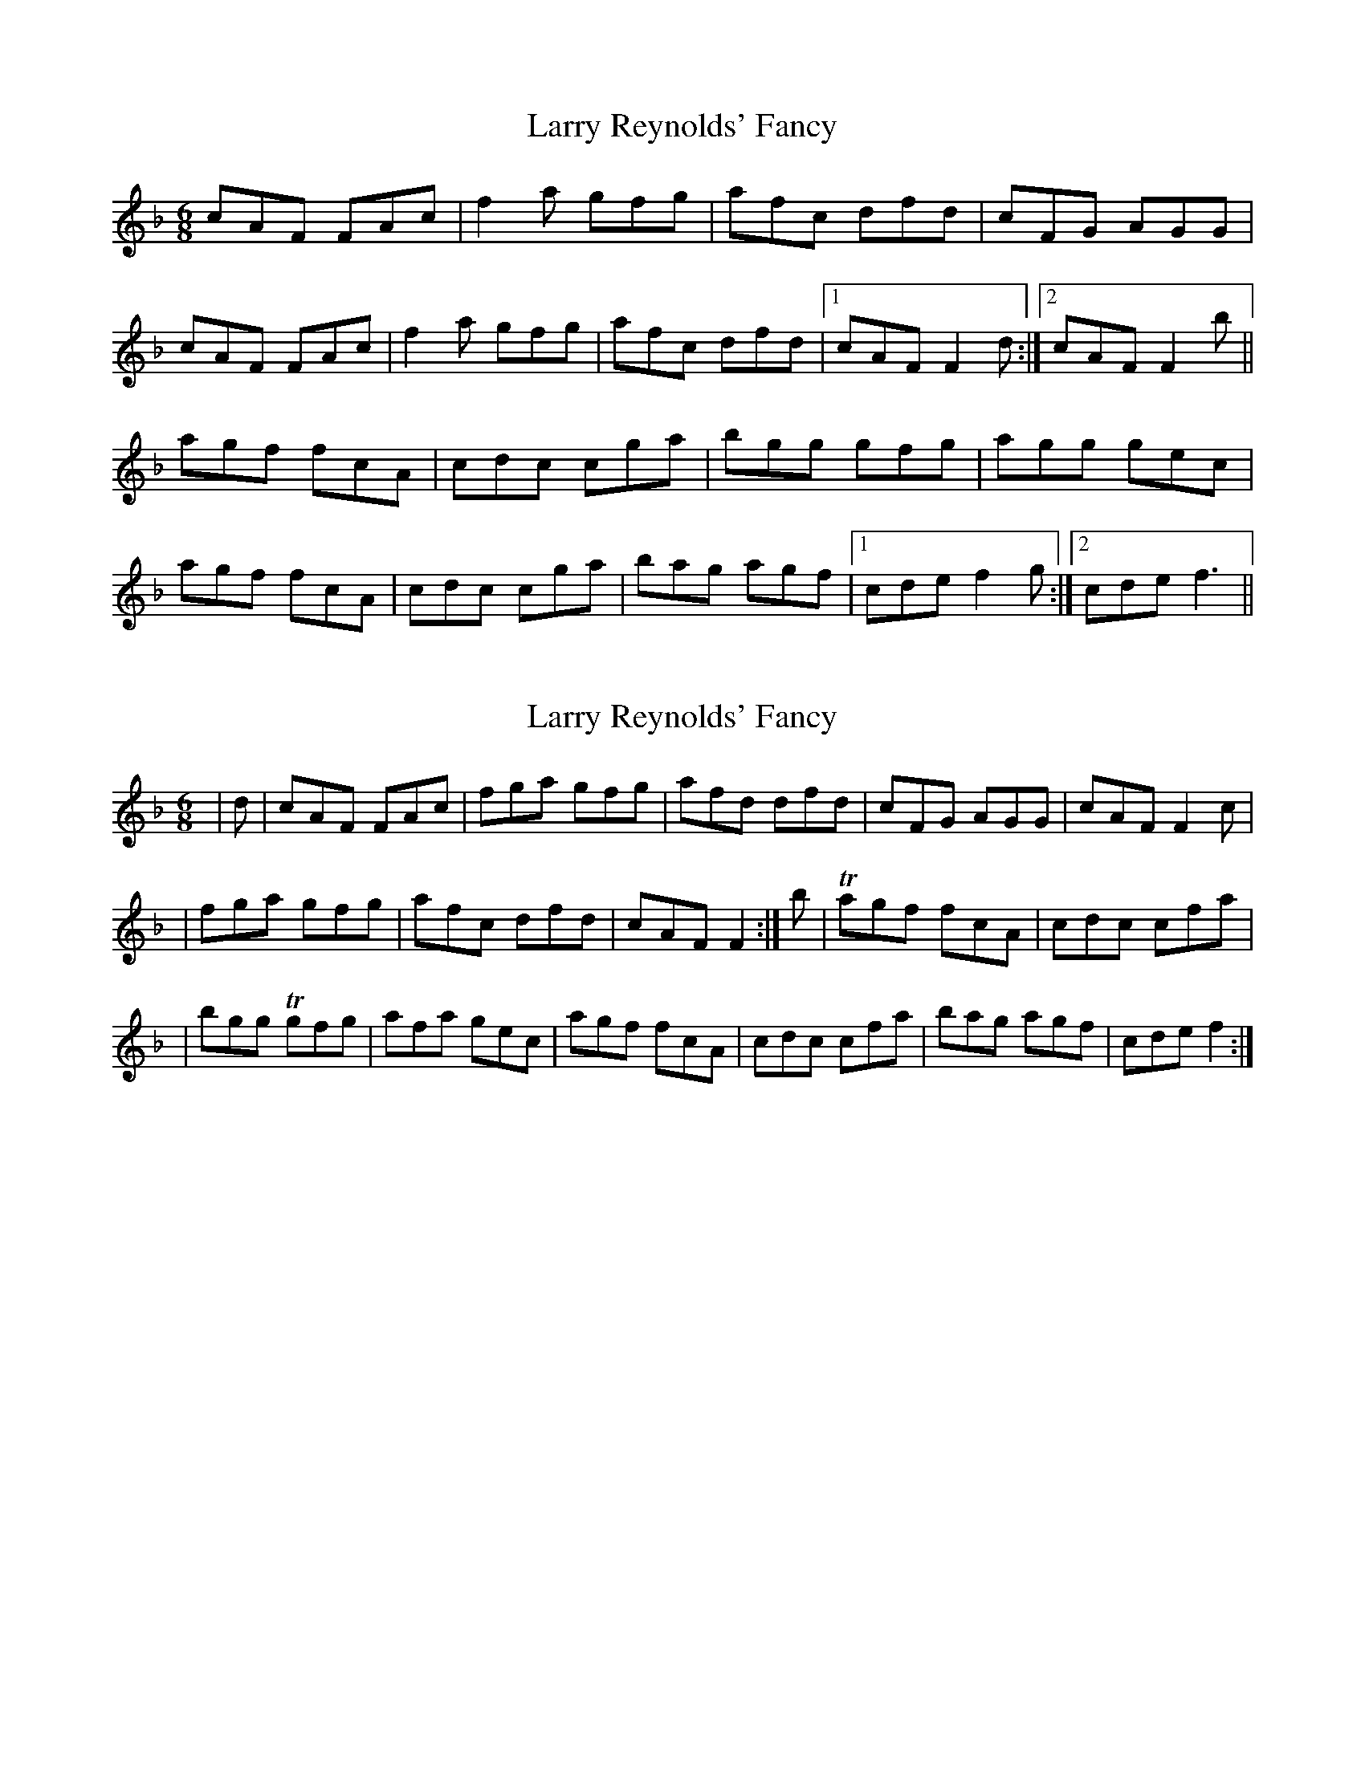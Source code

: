 X: 1
T: Larry Reynolds' Fancy
Z: Donough
S: https://thesession.org/tunes/15507#setting29057
R: jig
M: 6/8
L: 1/8
K: Fmaj
cAF FAc|f2a gfg|afc dfd|cFG AGG|
cAF FAc|f2a gfg|afc dfd|1 cAF F2d:|2 cAF F2b||
agf fcA|cdc cga|bgg gfg|agg gec|
agf fcA|cdc cga|bag agf|1 cde f2g:|2cde f3||
X: 2
T: Larry Reynolds' Fancy
Z: KheltonHeadley
S: https://thesession.org/tunes/15507#setting30452
R: jig
M: 6/8
L: 1/8
K: Fmaj
|d | cAF FAc | fga gfg | afd dfd | cFG AGG | cAF F2 c |
|fga gfg | afc dfd | cAF F2 :| b | Tagf fcA | cdc cfa |
|bgg Tgfg | afa gec | agf fcA | cdc cfa | bag agf | cde f2:|
